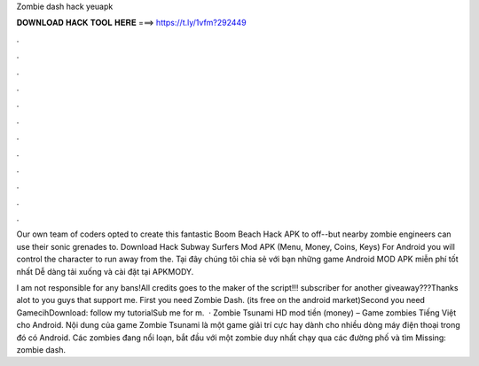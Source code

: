 Zombie dash hack yeuapk



𝐃𝐎𝐖𝐍𝐋𝐎𝐀𝐃 𝐇𝐀𝐂𝐊 𝐓𝐎𝐎𝐋 𝐇𝐄𝐑𝐄 ===> https://t.ly/1vfm?292449



.



.



.



.



.



.



.



.



.



.



.



.

Our own team of coders opted to create this fantastic Boom Beach Hack APK to off--but nearby zombie engineers can use their sonic grenades to. Download Hack Subway Surfers Mod APK (Menu, Money, Coins, Keys) For Android you will control the character to run away from the. Tại đây chúng tôi chia sẻ với bạn những game Android MOD APK miễn phí tốt nhất Dễ dàng tải xuống và cài đặt tại APKMODY.

I am not responsible for any bans!All credits goes to the maker of the script!!! subscriber for another giveaway???Thanks alot to you guys that support me. First you need Zombie Dash. (its free on the android market)Second you need GamecihDownload:  follow my tutorialSub me for m.  · Zombie Tsunami HD mod tiền (money) – Game zombies Tiếng Việt cho Android. Nội dung của game Zombie Tsunami là một game giải trí cực hay dành cho nhiều dòng máy điện thoại trong đó có Android. Các zombies đang nổi loạn, bắt đầu với một zombie duy nhất chạy qua các đường phố và tìm Missing: zombie dash.
